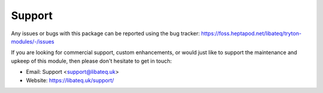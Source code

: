 *******
Support
*******

Any issues or bugs with this package can be reported using the bug tracker:
https://foss.heptapod.net/libateq/tryton-modules/-/issues

If you are looking for commercial support, custom enhancements, or would just
like to support the maintenance and upkeep of this module, then please don't
hesitate to get in touch:

* Email: Support <support@libateq.uk>
* Website: https://libateq.uk/support/
